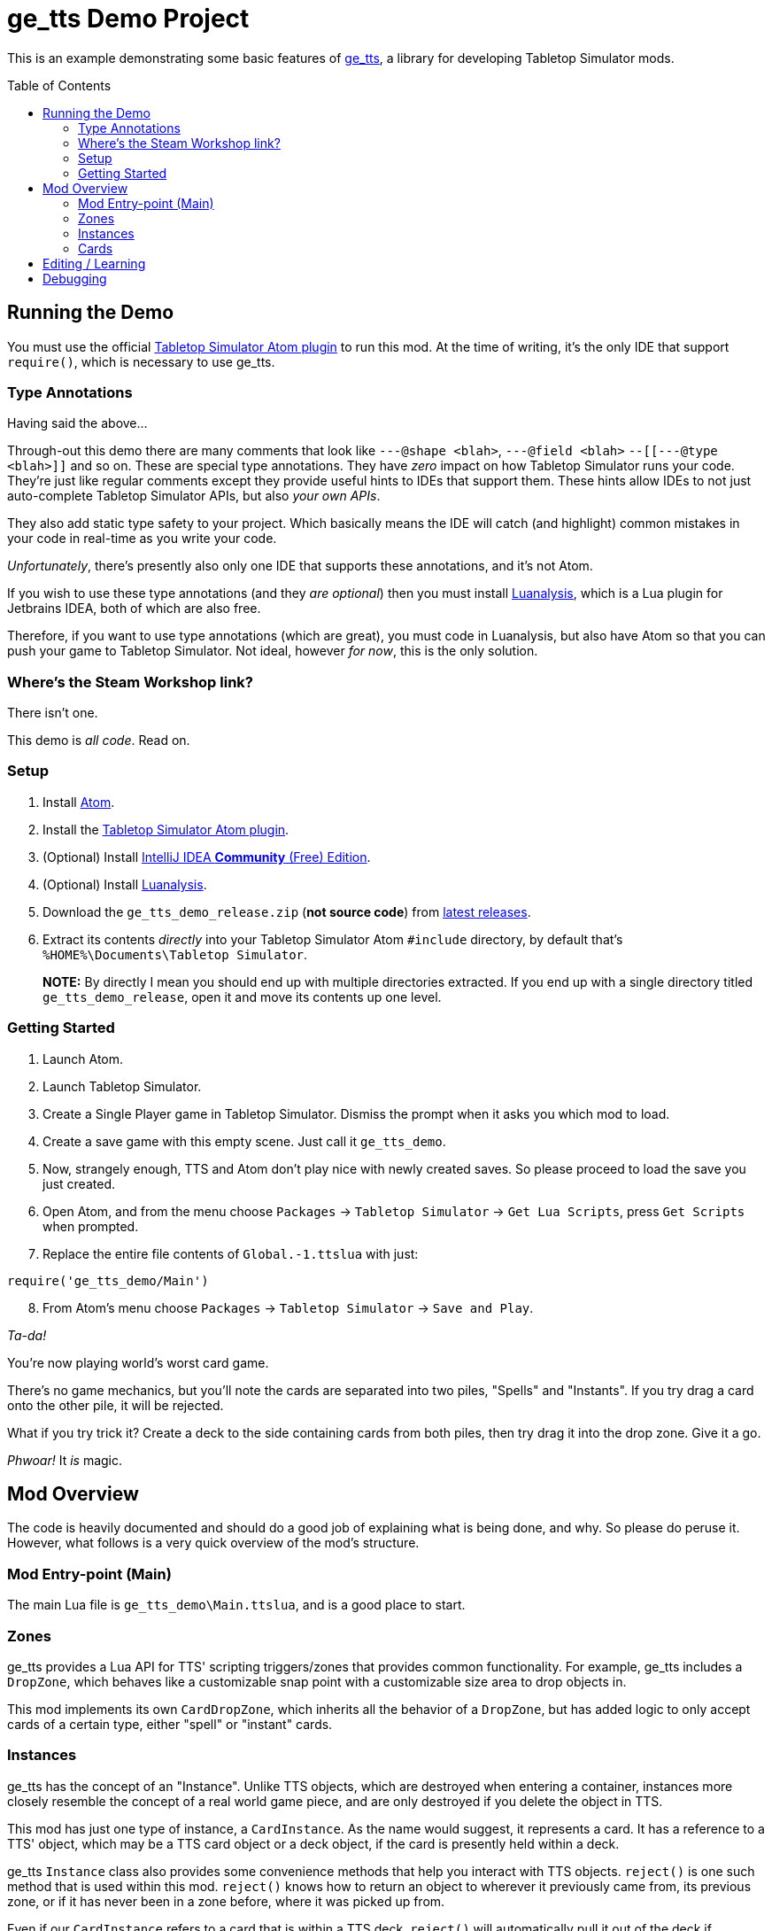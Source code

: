 = ge_tts Demo Project
:toc:
:toc-placement!:

This is an example demonstrating some basic features of
https://github.com/Benjamin-Dobell/ge_tts[ge_tts], a library for
developing Tabletop Simulator mods.

toc::[]

== Running the Demo

You must use the official
https://github.com/Berserk-Games/atom-tabletopsimulator-lua[Tabletop
Simulator Atom plugin] to run this mod. At the time of writing, it’s the
only IDE that support `require()`, which is necessary to use ge_tts.

=== Type Annotations

Having said the above…

Through-out this demo there are many comments that look like
`---@shape <blah>`, `---@field <blah>` `--[[---@type <blah>]]` and so on.
These are special type annotations. They have _zero_ impact on how
Tabletop Simulator runs your code. They’re just like regular comments
except they provide useful hints to IDEs that support them. These hints
allow IDEs to not just auto-complete Tabletop Simulator APIs, but also
_your own APIs_.

They also add static type safety to your project. Which basically means
the IDE will catch (and highlight) common mistakes in your code in
real-time as you write your code.

_Unfortunately_, there’s presently also only one IDE that supports these
annotations, and it’s not Atom.

If you wish to use these type annotations (and they _are optional_) then
you must install
https://github.com/Benjamin-Dobell/IntelliJ-Luanalysis[Luanalysis],
which is a Lua plugin for Jetbrains IDEA, both of which are also free.

Therefore, if you want to use type annotations (which are great), you
must code in Luanalysis, but also have Atom so that you can push your
game to Tabletop Simulator. Not ideal, however _for now_, this is the
only solution.

=== Where’s the Steam Workshop link?

There isn’t one.

This demo is _all code_. Read on.

=== Setup

[arabic]
. Install https://atom.io/[Atom].
. Install the
https://github.com/Berserk-Games/atom-tabletopsimulator-lua/wiki/Installation#basic-installation[Tabletop
Simulator Atom plugin].
. (Optional) Install https://www.jetbrains.com/idea/download[IntelliJ
IDEA *Community* (Free) Edition].
. (Optional) Install
https://plugins.jetbrains.com/plugin/14698-luanalysis[Luanalysis].
. Download the `ge_tts_demo_release.zip` (*not source code*) from
https://github.com/Benjamin-Dobell/ge_tts_demo/releases[latest releases].
. Extract its contents _directly_ into your Tabletop Simulator Atom
`#include` directory, by default that’s
`%HOME%\Documents\Tabletop Simulator`.
+
*NOTE:* By directly I mean you should end up with multiple directories
extracted. If you end up with a single directory titled
`ge_tts_demo_release`, open it and move its contents up one level.

=== Getting Started

[arabic]
. Launch Atom.
. Launch Tabletop Simulator.
. Create a Single Player game in Tabletop Simulator. Dismiss the prompt
when it asks you which mod to load.
. Create a save game with this empty scene. Just call it `ge_tts_demo`.
. Now, strangely enough, TTS and Atom don’t play nice with newly created
saves. So please proceed to load the save you just created.
. Open Atom, and from the menu choose `Packages` -> `Tabletop Simulator`
-> `Get Lua Scripts`, press `Get Scripts` when prompted.
. Replace the entire file contents of `Global.-1.ttslua` with just:

[source,lua]
----
require('ge_tts_demo/Main')
----

[arabic, start=8]
. From Atom’s menu choose `Packages` -> `Tabletop Simulator` ->
`Save and Play`.

_Ta-da!_

You’re now playing world’s worst card game.

There's no game mechanics, but you'll note the cards are separated into two
piles, "Spells" and "Instants". If you try drag a card onto the other pile,
it will be rejected.

What if you try trick it? Create a deck to the side containing cards from
both piles, then try drag it into the drop zone. Give it a go.

_Phwoar!_ It _is_ magic.

== Mod Overview

The code is heavily documented and should do a good job of explaining
what is being done, and why. So please do peruse it. However, what follows
is a very quick overview of the mod's structure.

=== Mod Entry-point (Main)

The main Lua file is `ge_tts_demo\Main.ttslua`, and is a good place to
start.

=== Zones

ge_tts provides a Lua API for TTS' scripting triggers/zones that provides
common functionality. For example, ge_tts includes a `DropZone`, which
behaves like a customizable snap point with a customizable size area to
drop objects in.

This mod implements its own `CardDropZone`, which inherits all the behavior
of a `DropZone`, but has added logic to only accept cards of a certain type,
either "spell" or "instant" cards.

=== Instances

ge_tts has the concept of an "Instance". Unlike TTS objects, which are
destroyed when entering a container, instances more closely resemble the
concept of a real world game piece, and are only destroyed if you delete
the object in TTS.

This mod has just one type of instance, a `CardInstance`. As the name would
suggest, it represents a card. It has a reference to a TTS' object, which
may be a TTS card object or a deck object, if the card is presently held
within a deck.

ge_tts `Instance` class also provides some convenience methods that help you
interact with TTS objects. `reject()` is one such method that is used within
this mod. `reject()` knows how to return an object to wherever it previously
came from, its previous zone, or if it has never been in a zone before,
where it was picked up from.

Even if our `CardInstance` refers to a card that is within a TTS deck,
`reject()` will automatically pull it out of the deck if necessary, and just
reject that individual card (not the entire deck).

=== Cards

This demo mod has an example data model demonstrating how you might represent
a card library. If you prefer a different approach, that's just fine.

==== Card Types

As mentioned, we have just two types of cards in this example "spell" cards,
and "instant" cards.

==== Card Library

As part of the mod we have a card library. There's just 5 cards in the demo.
However, you could easily edit `ge_tts_demo\CardInstace.ttslua` and add
additional cards to the library. If you do the mod will know what to do, and
automatically create TTS objects representing those cards.

==== Card Utilities

The card utilities just exposes the one method, which creates a TTS "object
state" (or "object data") corresponding with a card from our card library.
An object state is what TTS uses to spawn a TTS object i.e. this mod
includes all the code necessary to dynamically spawn cards.

== Editing / Learning

If you installed Luanalysis, launch it, if not use Atom. In either case,
simply choose `File` -> `Open` and navigate to
`%HOME%\Documents\Tabletop Simulator`.

== Debugging

_So ah... How do you feel about a third IDE?_

Officially, Tabletop Simulator has no support for debugging. Unofficially
there's https://github.com/tts-community/moonsharp[this].
